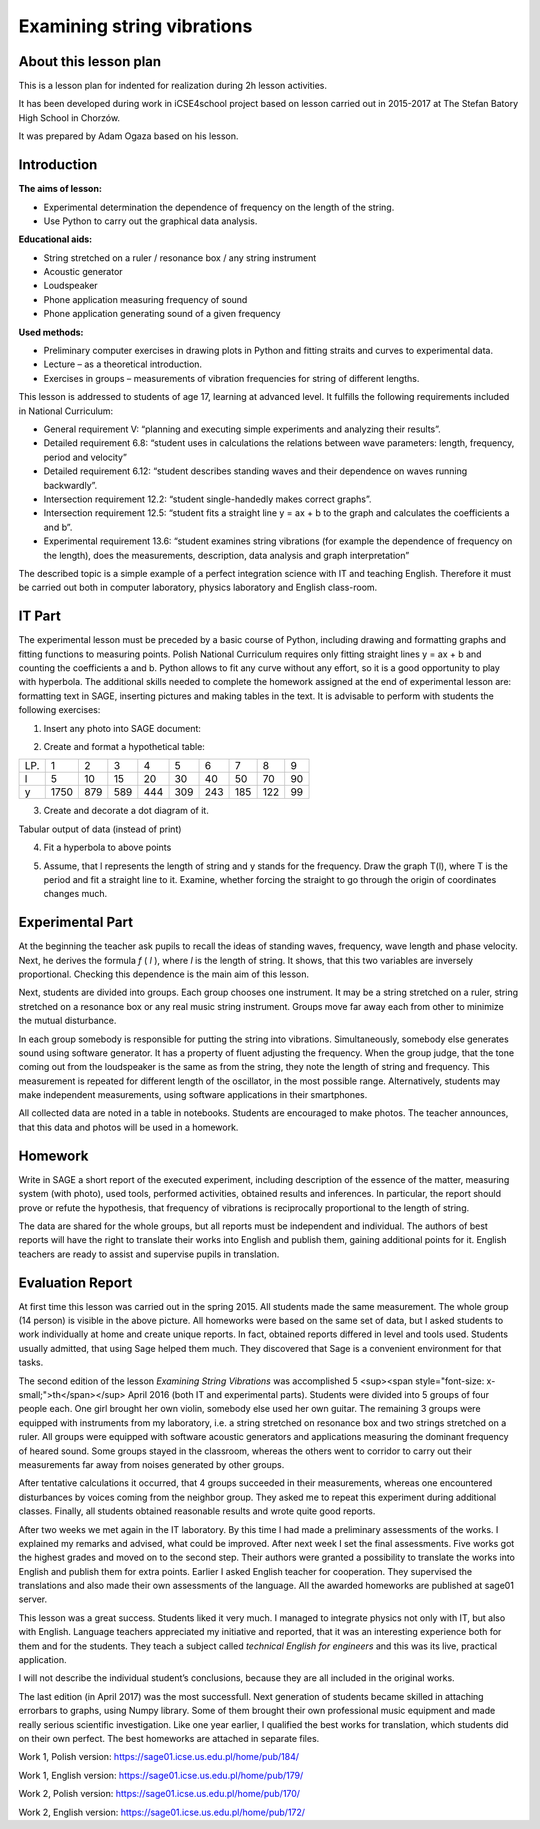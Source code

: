 .. -*- coding: utf-8 -*-

Examining string vibrations 
===========================


About this lesson plan
----------------------

This is a lesson plan for indented for realization during  2h lesson activities. 

It has been developed during work in iCSE4school project based on
lesson carried out in 2015-2017 at  The Stefan Batory High School in Chorzów.

It was prepared by  Adam Ogaza based on his lesson.


.. only:: html

   .. admonition::  Attention!

      In each of the "code" cells you can change any number, text or
      instruction. In order to  return to the original version  refresh
      the webpage.  Sometimes the next code depends on variables defined from the previous one,
      so one has to execute cells in order of apperance.


Introduction
------------

**The aims of lesson:**

-  Experimental determination the dependence of frequency on the length of the string.
-  Use Python to carry out the graphical data analysis.

**Educational aids:**

-  String stretched on a ruler / resonance box / any string instrument
-  Acoustic generator
-  Loudspeaker
-  Phone application measuring frequency of sound
-  Phone application generating sound of a given frequency

**Used methods:**

-  Preliminary computer exercises in drawing plots in Python and fitting straits and curves to experimental data.
-  Lecture – as a theoretical introduction.
-  Exercises in groups – measurements of vibration frequencies for string of different lengths.

This lesson is addressed to students of age 17, learning at advanced level. It fulfills the following requirements included in National Curriculum:

-  General requirement V: “planning and executing simple experiments and analyzing their results”.
-  Detailed requirement 6.8: “student uses in calculations the relations between wave parameters: length, frequency, period and velocity”
-  Detailed requirement 6.12: “student describes standing waves and their dependence on waves running backwardly”.
-  Intersection requirement 12.2: “student single\-handedly makes correct graphs”.
-  Intersection requirement 12.5: “student fits a straight line y = ax \+ b to the graph and calculates the coefficients a and b”.
-  Experimental requirement 13.6: “student examines string vibrations (for example the dependence of frequency on the length), does the measurements, description, data analysis and graph interpretation”

The described topic is a simple example of a perfect integration science with IT and teaching English. Therefore it must be carried out both in computer laboratory, physics laboratory and English class\-room.

IT Part
-------
The experimental lesson must be preceded by a basic course of Python, including drawing and formatting graphs and fitting functions to measuring points. Polish National Curriculum requires only fitting straight lines y = ax \+ b and counting the coefficients a and b. Python allows to fit any curve without any effort, so it is a good opportunity to play with hyperbola. The additional skills needed to complete the homework assigned at the end of experimental lesson are: formatting text in SAGE, inserting pictures and making tables in the text. It is advisable to perform with students the following exercises:

1) Insert any photo into SAGE document:

.. image:: Final_z01_String_AO_EN_media/DSC04811.JPG
    :align: center

2) Create and format a hypothetical table:

=== ==== === === === === === === === ==
LP. 1    2   3   4   5   6   7   8   9 
l   5    10  15  20  30  40  50  70  90
y   1750 879 589 444 309 243 185 122 99
=== ==== === === === === === === === ==

3) Create and decorate a dot diagram of it.

.. sagecellserver::

    sage: # Creation the dot diagram
    sage: l = [5, 10, 15, 20, 30, 40, 50, 70, 90]
    sage: y = [1750, 879, 589, 444, 309, 243, 185, 122, 99]
    sage: point(zip(l,y))
.. end of output

.. sagecellserver::

    sage: # Methods of decorating the diagram
    sage: pkt=[(l[i],y[i]) for i in range(len(l))]
    sage: point(pkt, gridlines=True, size=25, color='red', axes_labels=['l', 'y'], legend_label='y(l)')
.. end of output

Tabular output of data (instead of print)

.. sagecellserver::

    sage: data = [['l', 'y']]
    sage: data.extend(zip(l, y))
    sage: table(data)
.. end of output

4) Fit a hyperbola to above points

.. sagecellserver::

    sage: # Fitting a hyperbola
    sage: var ('a, b')
    sage: hyper(x) = a/x+b
    sage: fit = find_fit(pkt, hyper,solution_dict=True)
    sage: print fit
    sage: rys1=plot(hyper.subs(fit), x, 5, 90, color="green", legend_label='fitted hyperbola')
    sage: rys2=point(pkt, gridlines=True, size=25, color='red', legend_label='measuring points')
    sage: rys1+rys2
.. end of output

5) Assume, that l represents the length of string and y stands for the frequency. Draw the graph T(l), where T is the period and fit a straight line to it. Examine, whether forcing the straight to go through the origin of coordinates changes much.

.. sagecellserver::

    sage: pktinv=[(l[i],N(1/y[i], digits=4)) for i in range(len(l))]
    sage: print pktinv
    sage: var ('a, b, c')
    sage: straight(x) = a*x+b
    sage: straight0(x) = c*x
    sage: fit = find_fit(pktinv, straight,solution_dict=True)
    sage: print fit
    sage: fit0 = find_fit(pktinv, straight0,solution_dict=True)
    sage: print fit0
    sage: rys1=plot(straight.subs(fit), (x, 0, 90), color="green", legend_label='fitted straight line')
    sage: rys0=plot(straight0.subs(fit0), (x, 0, 90), color="yellow", legend_label='going through 0')
    sage: rys2=point(pktinv, gridlines=True, size=25, color='red', legend_label='measuring points', axes_labels=['l [cm]','T [s]'])
    sage: rys1+rys0+rys2
.. end of output

Experimental Part
-----------------
At the beginning the teacher ask pupils to recall the ideas of standing waves, frequency, wave length and phase velocity. Next, he derives the formula   *f* (  *l*  ), where  *l*  is the length of string. It shows, that this two variables are inversely proportional. Checking this dependence is the main aim of this lesson.

Next, students are divided into groups. Each group chooses one instrument. It may be a string stretched on a ruler, string stretched on a resonance box or any real music string instrument. Groups move far away each from other to minimize the mutual disturbance.

In each group somebody is responsible for putting the string into vibrations. Simultaneously, somebody else generates sound using software generator. It has a property of fluent adjusting the frequency. When the group judge, that the tone coming out from the loudspeaker is the same as from the string, they note the length of string and frequency. This measurement is repeated for different length of the oscillator, in the most possible range. Alternatively, students may make independent measurements, using software applications in their smartphones.

All collected data are noted in a table in notebooks. Students are encouraged to make photos. The teacher announces, that this data and photos will be used in a homework.

Homework
--------
Write in SAGE a short report of the executed experiment, including description of the essence of the matter, measuring system (with photo), used tools, performed activities, obtained results and inferences. In particular, the report should prove or refute the hypothesis, that frequency of vibrations is reciprocally proportional to the length of string.

The data are shared for the whole groups, but all reports must be independent and individual. The authors of best reports will have the right to translate their works into English and publish them, gaining additional points for it. English teachers are ready to assist and supervise pupils in translation.

Evaluation Report
-----------------
At first time this lesson was carried out in the spring 2015. All students made the same measurement. The whole group (14 person) is visible in the above picture. All homeworks were based on the same set of data, but I asked students to work individually at home and create unique reports. In fact, obtained reports differed in level and tools used. Students usually admitted, that using Sage helped them much. They discovered that Sage is a convenient environment for that tasks.

The second edition of the lesson   *Examining String Vibrations* was accomplished 5 <sup><span style="font-size: x-small;">th</span></sup> April 2016 (both IT and experimental parts). Students were divided into 5 groups of four people each. One girl brought her own violin, somebody else used her own guitar. The remaining 3 groups were equipped with instruments from my laboratory, i.e. a string stretched on resonance box and two strings stretched on a ruler. All groups were equipped with software acoustic generators and applications measuring the dominant frequency of heared sound. Some groups stayed in the classroom, whereas the others went to corridor to carry out their measurements far away from noises generated by other groups.

After tentative calculations it occurred, that 4 groups succeeded in their measurements, whereas one encountered disturbances by voices coming from the neighbor group. They asked me to repeat this experiment during additional classes. Finally, all students obtained reasonable results and wrote quite good reports.

After two weeks we met again in the IT laboratory. By this time I had made a preliminary assessments of the works. I explained my remarks and advised, what could be improved. After next week I set the final assessments. Five works got the highest grades and moved on to the second step. Their authors were granted a possibility to translate the works into English and publish them for extra points. Earlier I asked English teacher for cooperation. They supervised the translations and also made their own assessments of the language. All the awarded homeworks are published at sage01 server.

This lesson was a great success. Students liked it very much. I managed to integrate physics not only with IT, but also with English. Language teachers appreciated my initiative and reported, that it was an interesting experience both for them and for the students. They teach a subject called   *technical English for engineers* and this was its live, practical application.

I will not describe the individual student’s conclusions, because they are all included in the original works.

The last edition (in April 2017) was the most successfull. Next generation of students became skilled in attaching errorbars to graphs, using Numpy library. Some of them brought their own professional music equipment and made really serious scientific investigation. Like one year earlier, I qualified the best works for translation, which students did on their own perfect. The best homeworks are attached in separate files.

Work 1, Polish version: https://sage01.icse.us.edu.pl/home/pub/184/

Work 1, English version: https://sage01.icse.us.edu.pl/home/pub/179/

Work 2, Polish version: https://sage01.icse.us.edu.pl/home/pub/170/

Work 2, English version: https://sage01.icse.us.edu.pl/home/pub/172/

  
